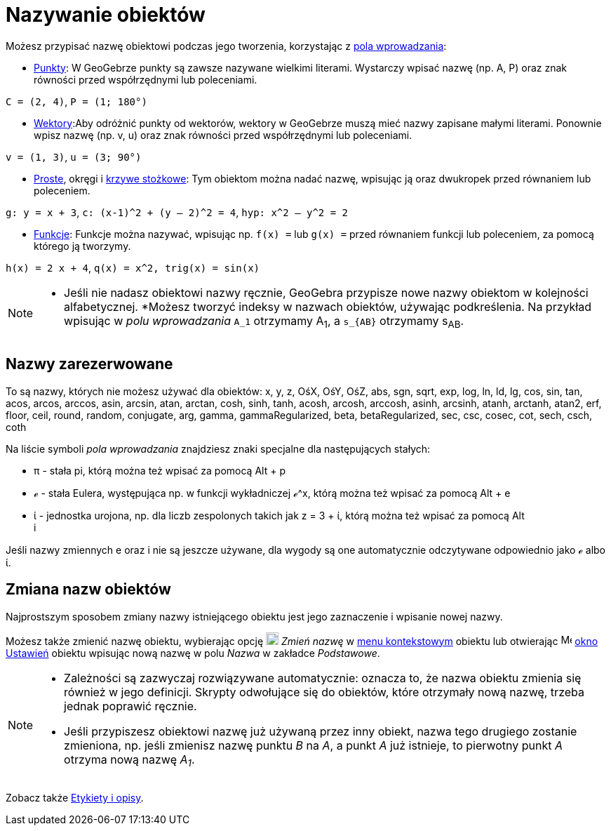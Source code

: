 = Nazywanie obiektów
:page-en: Naming_Objects
ifdef::env-github[:imagesdir: /en/modules/ROOT/assets/images]

Możesz przypisać nazwę obiektowi podczas jego tworzenia, korzystając z xref:/Pole_Wprowadzania.adoc[pola wprowadzania]:

* xref:/Punkty_i_Wektory.adoc[Punkty]: W GeoGebrze punkty są zawsze nazywane wielkimi literami. Wystarczy wpisać nazwę (np. A, P) 
oraz znak równości przed współrzędnymi lub poleceniami.

[EXAMPLE]
====

`++C = (2, 4)++`, `++ P = (1; 180°)++`

====

* xref:/Punkty_i_Wektory.adoc[Wektory]:Aby odróżnić punkty od wektorów, wektory w GeoGebrze muszą mieć nazwy zapisane małymi literami. 
Ponownie wpisz nazwę (np. v, u) oraz znak równości przed współrzędnymi lub poleceniami.

[EXAMPLE]
====

`++v = (1, 3)++`, `++ u = (3; 90°)++`

====

* xref:/Proste_i_osie.adoc[Proste], okręgi i xref:/Krzywe_stożkowe.adoc[krzywe stożkowe]: Tym obiektom można nadać nazwę, 
wpisując ją oraz dwukropek przed równaniem lub poleceniem.

[EXAMPLE]
====

`++g: y = x + 3++`, `++c: (x-1)^2 + (y – 2)^2 = 4++`, `++hyp: x^2 – y^2 = 2++`

====

* xref:/Funkcje.adoc[Funkcje]: Funkcje można nazywać, wpisując np. `++f(x) =++` lub `++g(x) =++` przed równaniem funkcji 
lub poleceniem, za pomocą którego ją tworzymy.

[EXAMPLE]
====

`++h(x) = 2 x + 4++`, `++q(x) = x^2, trig(x) = sin(x)++`

====

[NOTE]
====

* Jeśli nie nadasz obiektowi nazwy ręcznie, GeoGebra przypisze nowe nazwy obiektom w kolejności alfabetycznej.
*Możesz tworzyć indeksy w nazwach obiektów, używając podkreślenia. Na przykład wpisując w _polu wprowadzania_ `++A_1++` otrzymamy A~1~,
a `++s_{AB}++` otrzymamy s~AB~.

====

== Nazwy zarezerwowane

To są nazwy, których nie możesz używać dla obiektów: x, y, z, OśX, OśY, OśZ, abs, sgn, sqrt, exp, log, ln, ld, lg, cos,
sin, tan, acos, arcos, arccos, asin, arcsin, atan, arctan, cosh, sinh, tanh, acosh, arcosh, arccosh, asinh, arcsinh,
atanh, arctanh, atan2, erf, floor, ceil, round, random, conjugate, arg, gamma, gammaRegularized, beta, betaRegularized,
sec, csc, cosec, cot, sech, csch, coth

Na liście symboli _pola wprowadzania_ znajdziesz znaki specjalne dla następujących stałych:

* π - stała pi, którą można też wpisać za pomocą [.kcode]#Alt# + [.kcode]#p#
* ℯ - stała Eulera, występująca np. w funkcji wykładniczej ℯ^x, którą można też wpisać za pomocą [.kcode]#Alt# + [.kcode]#e#
* ί - jednostka urojona, np. dla liczb zespolonych takich jak z = 3 + ί, którą można też wpisać za pomocą [.kcode]#Alt# +
[.kcode]#i#

Jeśli nazwy zmiennych e oraz i nie są jeszcze używane, dla wygody są one automatycznie odczytywane odpowiednio jako ℯ albo ί.

== Zmiana nazw obiektów

Najprostszym sposobem zmiany nazwy istniejącego obiektu jest jego zaznaczenie i wpisanie nowej nazwy.

Możesz także zmienić nazwę obiektu, wybierając opcję
image:18px-Menu-edit-rename.svg.png[Menu-edit-rename.svg,width=18,height=18] _Zmień nazwę_ w
xref:/Menu_Kontekstowe.adoc[menu kontekstowym] obiektu lub otwierając
image:16px-Menu-options.svg.png[Menu-options.svg,width=16,height=16] xref:/Okno_Ustawień_Obiektu.adoc[okno Ustawień]
obiektu wpisując nową nazwę w polu _Nazwa_ w zakładce _Podstawowe_.

[NOTE]
====

* Zależności są zazwyczaj rozwiązywane automatycznie: oznacza to, że nazwa obiektu zmienia się również w jego definicji. 
Skrypty odwołujące się do obiektów, które otrzymały nową nazwę, trzeba jednak poprawić ręcznie.
* Jeśli przypiszesz obiektowi nazwę już używaną przez inny obiekt, nazwa tego drugiego zostanie zmieniona,
np. jeśli zmienisz nazwę punktu _B_ na _A_, a punkt _A_ już istnieje, to pierwotny punkt _A_ otrzyma nową nazwę _A~1~_.

====

Zobacz także  xref:/Etykiety_i_Opisy.adoc[Etykiety i opisy].
